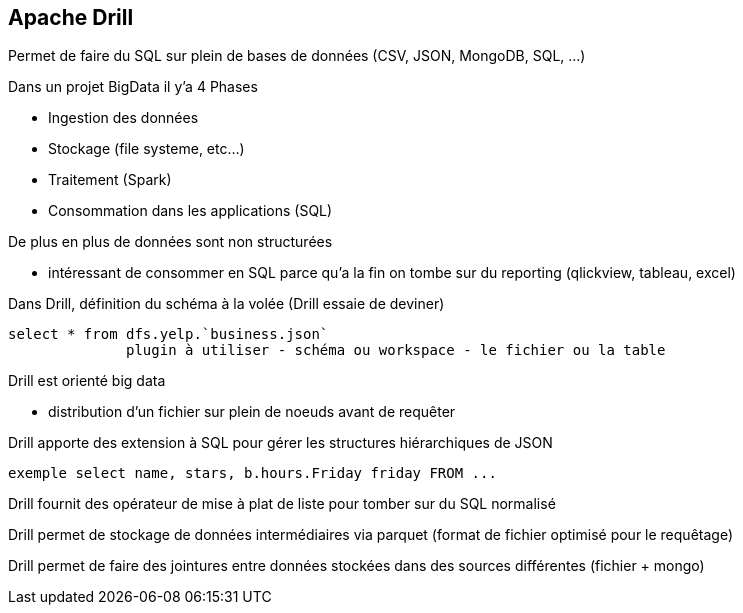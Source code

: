 == Apache Drill

Permet de faire du SQL sur plein de bases de données (CSV, JSON, MongoDB, SQL, ...)

Dans un projet BigData il y'a 4 Phases

* Ingestion des données
* Stockage (file systeme, etc...)
* Traitement (Spark)
* Consommation dans les applications (SQL)

De plus en plus de données sont non structurées

* intéressant de consommer en SQL parce qu'a la fin on tombe sur du reporting (qlickview, tableau, excel)

Dans Drill, définition du schéma à la volée (Drill essaie de deviner)

[source]
select * from dfs.yelp.`business.json`
	      plugin à utiliser - schéma ou workspace - le fichier ou la table

Drill est orienté big data

* distribution d'un fichier sur plein de noeuds avant de requêter

Drill apporte des extension à SQL pour gérer les structures hiérarchiques de JSON

[source]
exemple select name, stars, b.hours.Friday friday FROM ...

Drill fournit des opérateur de mise à plat de liste pour tomber sur du SQL normalisé

Drill permet de stockage de données intermédiaires via parquet (format de fichier optimisé pour le requêtage)

Drill permet de faire des jointures entre données stockées dans des sources différentes (fichier + mongo)
